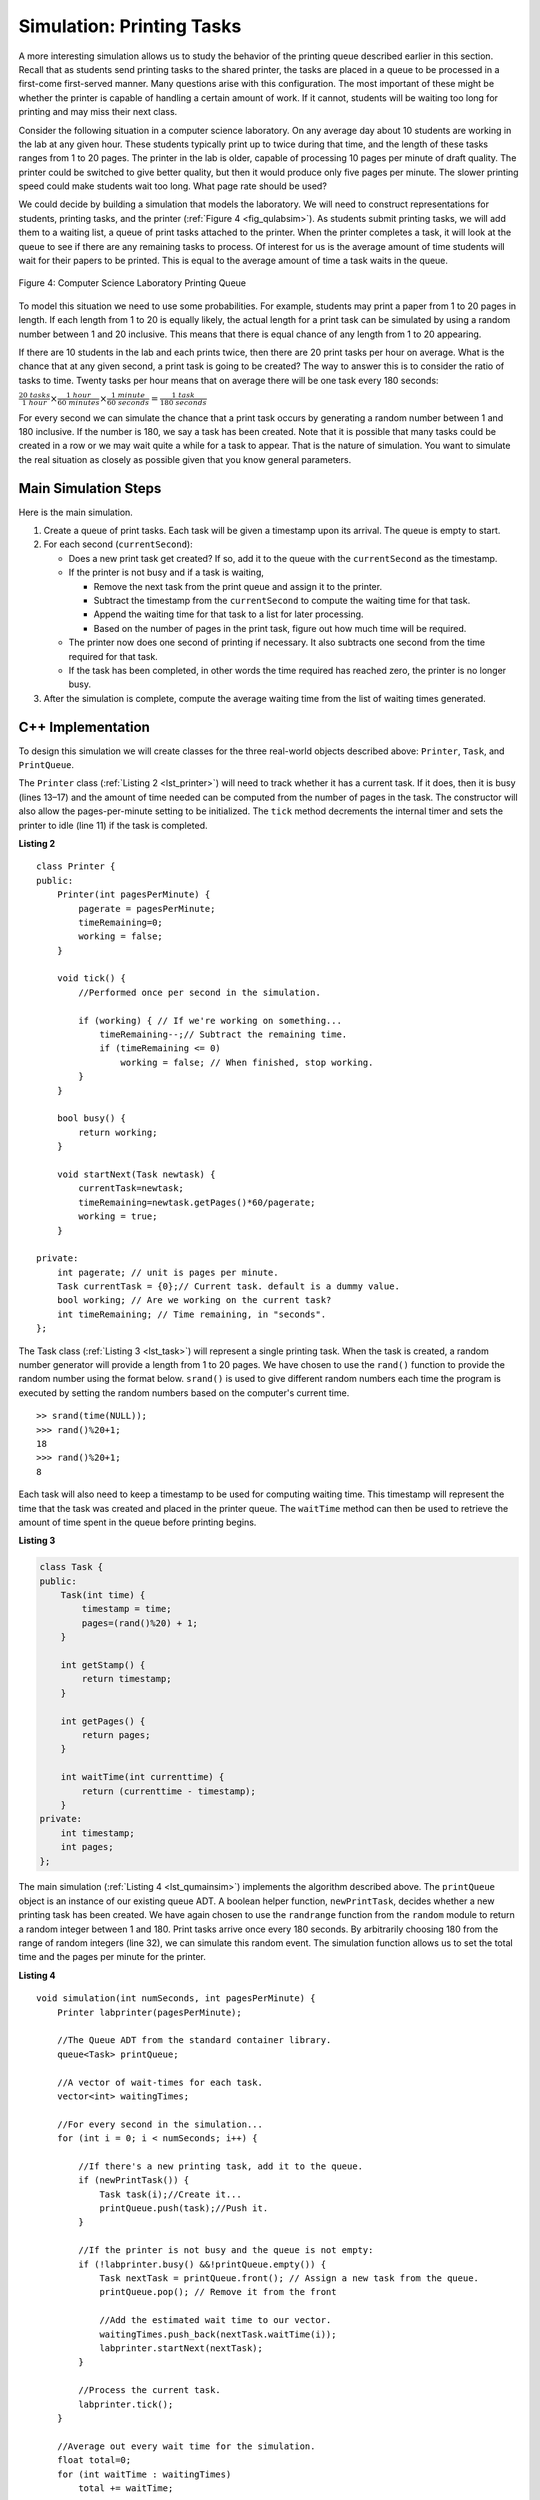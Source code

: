 ﻿..  Copyright (C)  Brad Miller, David Ranum, and Jan Pearce
    This work is licensed under the Creative Commons Attribution-NonCommercial-ShareAlike 4.0 International License. To view a copy of this license, visit http://creativecommons.org/licenses/by-nc-sa/4.0/.


Simulation: Printing Tasks
~~~~~~~~~~~~~~~~~~~~~~~~~~

A more interesting simulation allows us to study the behavior of the
printing queue described earlier in this section. Recall that as
students send printing tasks to the shared printer, the tasks are placed
in a queue to be processed in a first-come first-served manner. Many
questions arise with this configuration. The most important of these
might be whether the printer is capable of handling a certain amount of
work. If it cannot, students will be waiting too long for printing and
may miss their next class.

Consider the following situation in a computer science laboratory. On
any average day about 10 students are working in the lab at any given
hour. These students typically print up to twice during that time, and
the length of these tasks ranges from 1 to 20 pages. The printer in the
lab is older, capable of processing 10 pages per minute of draft
quality. The printer could be switched to give better quality, but then
it would produce only five pages per minute. The slower printing speed
could make students wait too long. What page rate should be used?

We could decide by building a simulation that models the laboratory. We
will need to construct representations for students, printing tasks, and
the printer (:ref:`Figure 4 <fig_qulabsim>`). As students submit printing tasks,
we will add them to a waiting list, a queue of print tasks attached to
the printer. When the printer completes a task, it will look at the
queue to see if there are any remaining tasks to process. Of interest
for us is the average amount of time students will wait for their papers
to be printed. This is equal to the average amount of time a task waits
in the queue.

.. _fig_qulabsim:

.. figure:: Figures/simulationsetup.png
   :align: center

   Figure 4: Computer Science Laboratory Printing Queue


To model this situation we need to use some probabilities. For example,
students may print a paper from 1 to 20 pages in length. If each length
from 1 to 20 is equally likely, the actual length for a print task can
be simulated by using a random number between 1 and 20 inclusive. This
means that there is equal chance of any length from 1 to 20 appearing.

If there are 10 students in the lab and each prints twice, then there
are 20 print tasks per hour on average. What is the chance that at any
given second, a print task is going to be created? The way to answer
this is to consider the ratio of tasks to time. Twenty tasks per hour
means that on average there will be one task every 180 seconds:

:math:`\frac {20\ tasks}{1\ hour} \times \frac {1\ hour}  {60\ minutes} \times \frac {1\ minute} {60\ seconds}=\frac {1\ task} {180\ seconds}`

For every second we can simulate the chance that a print task occurs by
generating a random number between 1 and 180 inclusive. If the number is
180, we say a task has been created. Note that it is possible that many
tasks could be created in a row or we may wait quite a while for a task
to appear. That is the nature of simulation. You want to simulate the
real situation as closely as possible given that you know general
parameters.

Main Simulation Steps
^^^^^^^^^^^^^^^^^^^^^

Here is the main simulation.

#. Create a queue of print tasks. Each task will be given a timestamp
   upon its arrival. The queue is empty to start.

#. For each second (``currentSecond``):

   -  Does a new print task get created? If so, add it to the queue with
      the ``currentSecond`` as the timestamp.

   -  If the printer is not busy and if a task is waiting,

      -  Remove the next task from the print queue and assign it to the
         printer.

      -  Subtract the timestamp from the ``currentSecond`` to compute
         the waiting time for that task.

      -  Append the waiting time for that task to a list for later
         processing.

      -  Based on the number of pages in the print task, figure out how
         much time will be required.

   -  The printer now does one second of printing if necessary. It also
      subtracts one second from the time required for that task.

   -  If the task has been completed, in other words the time required
      has reached zero, the printer is no longer busy.

#. After the simulation is complete, compute the average waiting time
   from the list of waiting times generated.

C++ Implementation
^^^^^^^^^^^^^^^^^^

To design this simulation we will create classes for the three
real-world objects described above: ``Printer``, ``Task``, and
``PrintQueue``.

The ``Printer`` class (:ref:`Listing 2 <lst_printer>`) will need to track whether
it has a current task. If it does, then it is busy (lines 13–17) and the
amount of time needed can be computed from the number of pages in the
task. The constructor will also allow the pages-per-minute setting to be
initialized. The ``tick`` method decrements the internal timer and sets
the printer to idle (line 11) if the task is completed.

.. _lst_printer:

**Listing 2**

.. highlight:: cpp
    :linenothreshold: 5

::

    class Printer {
    public:
        Printer(int pagesPerMinute) {
            pagerate = pagesPerMinute;
            timeRemaining=0;
            working = false;
        }

        void tick() {
            //Performed once per second in the simulation.
            
            if (working) { // If we're working on something...
                timeRemaining--;// Subtract the remaining time.
                if (timeRemaining <= 0)
                    working = false; // When finished, stop working.
            }
        }

        bool busy() {
            return working;
        }

        void startNext(Task newtask) {
            currentTask=newtask;
            timeRemaining=newtask.getPages()*60/pagerate;
            working = true;
        }
        
    private:
        int pagerate; // unit is pages per minute.
        Task currentTask = {0};// Current task. default is a dummy value.
        bool working; // Are we working on the current task?
        int timeRemaining; // Time remaining, in "seconds".
    };

.. highlight:: python
    :linenothreshold: 500

The Task class (:ref:`Listing 3 <lst_task>`) will represent a single printing
task. When the task is created, a random number generator will provide a
length from 1 to 20 pages. We have chosen to use the ``rand()``
function to provide the random number using the format below. ``srand()`` is used
to give different random numbers each time the program is executed by setting the random
numbers based on the computer's current time.

::

    >> srand(time(NULL));
    >>> rand()%20+1;
    18
    >>> rand()%20+1;
    8


Each task will also need to keep a timestamp to be used for computing
waiting time. This timestamp will represent the time that the task was
created and placed in the printer queue. The ``waitTime`` method can
then be used to retrieve the amount of time spent in the queue before
printing begins.

.. _lst_task:

**Listing 3**



.. code-block:: cpp

    class Task {
    public:
        Task(int time) {
            timestamp = time;
            pages=(rand()%20) + 1;
        }

        int getStamp() {
            return timestamp;
        }

        int getPages() {
            return pages;
        }

        int waitTime(int currenttime) {
            return (currenttime - timestamp);
        }
    private:
        int timestamp;
        int pages;
    };

The main simulation (:ref:`Listing 4 <lst_qumainsim>`) implements the algorithm
described above. The ``printQueue`` object is an instance of our
existing queue ADT. A boolean helper function, ``newPrintTask``, decides
whether a new printing task has been created. We have again chosen to
use the ``randrange`` function from the ``random`` module to return a
random integer between 1 and 180. Print tasks arrive once every 180
seconds. By arbitrarily choosing 180 from the range of random integers
(line 32), we can simulate this random event. The simulation function
allows us to set the total time and the pages per minute for the
printer.

.. _lst_qumainsim:

**Listing 4**

.. highlight:: cpp

:: 

        void simulation(int numSeconds, int pagesPerMinute) {
            Printer labprinter(pagesPerMinute);
            
            //The Queue ADT from the standard container library.
            queue<Task> printQueue;
            
            //A vector of wait-times for each task.
            vector<int> waitingTimes;

            //For every second in the simulation...
            for (int i = 0; i < numSeconds; i++) {
                
                //If there's a new printing task, add it to the queue.
                if (newPrintTask()) { 
                    Task task(i);//Create it...
                    printQueue.push(task);//Push it.
                }

                //If the printer is not busy and the queue is not empty:
                if (!labprinter.busy() &&!printQueue.empty()) {
                    Task nextTask = printQueue.front(); // Assign a new task from the queue.
                    printQueue.pop(); // Remove it from the front
                    
                    //Add the estimated wait time to our vector.
                    waitingTimes.push_back(nextTask.waitTime(i));
                    labprinter.startNext(nextTask);
                }
                
                //Process the current task.
                labprinter.tick();
            }
            
            //Average out every wait time for the simulation.
            float total=0;
            for (int waitTime : waitingTimes)
                total += waitTime;
            
            cout << "Average Wait "<<total/waitingTimes.size()<<" secs "<<printQueue.size()<<" tasks remaining."<<endl;
        }

When we run the simulation, we should not be concerned that the
results are different each time. This is due to the probabilistic nature
of the random numbers. We are interested in the trends that may be
occurring as the parameters to the simulation are adjusted. Here are
some results.

First, we will run the simulation for a period of 60 minutes (3,600
seconds) using a page rate of five pages per minute. In addition, we
will run 10 independent trials. Remember that because the simulation
works with random numbers each run will return different results.

::

    >>>for (int i=0; i<10; i++) {
      simulation(3600,5);
    }

    Average Wait 165.38 secs 2 tasks remaining.
    Average Wait  95.07 secs 1 tasks remaining.
    Average Wait  65.05 secs 2 tasks remaining.
    Average Wait  99.74 secs 1 tasks remaining.
    Average Wait  17.27 secs 0 tasks remaining.
    Average Wait 239.61 secs 5 tasks remaining.
    Average Wait  75.11 secs 1 tasks remaining.
    Average Wait  48.33 secs 0 tasks remaining.
    Average Wait  39.31 secs 3 tasks remaining.
    Average Wait 376.05 secs 1 tasks remaining.

After running our 10 trials we can see that the mean average wait time
is 122.09 seconds. You can also see that there is a large variation in
the average weight time with a minimum average of 17.27 seconds and a
maximum of 376.05 seconds. You may also notice that in only two of the
cases were all the tasks completed.

Now, we will adjust the page rate to 10 pages per minute, and run the 10
trials again, with a faster page rate our hope would be that more tasks
would be completed in the one hour time frame.

::

    >>>for (int i=0; i<10; i++) {
      simulation(3600,10);
    }

    Average Wait   1.29 secs 0 tasks remaining.
    Average Wait   7.00 secs 0 tasks remaining.
    Average Wait  28.96 secs 1 tasks remaining.
    Average Wait  13.55 secs 0 tasks remaining.
    Average Wait  12.67 secs 0 tasks remaining.
    Average Wait   6.46 secs 0 tasks remaining.
    Average Wait  22.33 secs 0 tasks remaining.
    Average Wait  12.39 secs 0 tasks remaining.
    Average Wait   7.27 secs 0 tasks remaining.
    Average Wait  18.17 secs 0 tasks remaining.


You can run the simulation for yourself in ActiveCode 2.

.. activecode:: qumainsim
    :caption: Printer Queue Simulation
    :language: cpp

    //Program that simulates printing task management.

    #include <iostream>
    #include <queue>
    #include <vector>
    #include <cstdlib>
    using namespace std;

    class Task {
    public:
        Task(int time) {
            timestamp = time;
            pages=(rand()%20) + 1;
        }

        int getStamp() {
            return timestamp;
        }

        int getPages() {
            return pages;
        }

        int waitTime(int currenttime) {
            return (currenttime - timestamp);
        }
    private:
        int timestamp;
        int pages;
    };

    class Printer {
    public:
        Printer(int pagesPerMinute) {
            pagerate = pagesPerMinute;
            timeRemaining=0;
            working = false;
        }

        void tick() {
            //Performed once per second in the simulation.
            
            if (working) { // If we're working on something...
                timeRemaining--;// Subtract the remaining time.
                if (timeRemaining <= 0)
                    working = false; // When finished, stop working.
            }
        }

        bool busy() {
            return working;
        }

        void startNext(Task newtask) {
            currentTask=newtask;
            timeRemaining=newtask.getPages()*60/pagerate;
            working = true;
        }
        
    private:
        int pagerate; // unit is pages per minute.
        Task currentTask = {0};// Current task. default is a dummy value.
        bool working; // Are we working on the current task?
        int timeRemaining; // Time remaining, in "seconds".
    };

    bool newPrintTask() {
        //uses random to decide if there is a new print task.
        //generates a random number from 1...180, and returns 
        //a boolean indicating whether or not it equals 180.
        return (rand() % 180 + 1) == 180;
    }

    void simulation(int numSeconds, int pagesPerMinute) {
        Printer labprinter(pagesPerMinute);
        
        //The Queue ADT from the standard container library.
        queue<Task> printQueue;
        
        //A vector of wait-times for each task.
        vector<int> waitingTimes;

        //For every second in the simulation...
        for (int i = 0; i < numSeconds; i++) {
            
            //If there's a new printing task, add it to the queue.
            if (newPrintTask()) { 
                Task task(i);//Create it...
                printQueue.push(task);//Push it.
            }

            //If the printer is not busy and the queue is not empty:
            if (!labprinter.busy() &&!printQueue.empty()) {
                Task nextTask = printQueue.front(); // Assign a new task from the queue.
                printQueue.pop(); // Remove it from the front
                
                //Add the estimated wait time to our vector.
                waitingTimes.push_back(nextTask.waitTime(i));
                labprinter.startNext(nextTask);
            }
            
            //Process the current task.
            labprinter.tick();
        }
        
        //Average out every wait time for the simulation.
        float total=0;
        for (int waitTime : waitingTimes)
            total += waitTime;
        
        cout << "Average Wait "<<total/waitingTimes.size()<<" secs "<<printQueue.size()<<" tasks remaining."<<endl;
    }

    int main() {
        //Seed random number generator with the current time
        //This ensures a unique random simulation every time it's ran.
        srand(time(NULL));

        for (int i=0; i<10; i++) {
            simulation(3600, 5);
        }

        return 0;
    }


Discussion
^^^^^^^^^^

We were trying to answer a question about whether the current printer
could handle the task load if it were set to print with a better quality
but slower page rate. The approach we took was to write a simulation
that modeled the printing tasks as random events of various lengths and
arrival times.

The output above shows that with 5 pages per minute printing, the
average waiting time varied from a low of 17 seconds to a high of 376
seconds (about 6 minutes). With a faster printing rate, the low value
was 1 second with a high of only 28. In addition, in 8 out of 10 runs at
5 pages per minute there were print tasks still waiting in the queue at
the end of the hour.

Therefore, we are perhaps persuaded that slowing the printer down to get
better quality may not be a good idea. Students cannot afford to wait
that long for their papers, especially when they need to be getting on
to their next class. A six-minute wait would simply be too long.

This type of simulation analysis allows us to answer many questions,
commonly known as “what if” questions. All we need to do is vary the
parameters used by the simulation and we can simulate any number of
interesting behaviors. For example,

-  What if enrollment goes up and the average number of students
   increases by 20?

-  What if it is Saturday and students are not needing to get to class?
   Can they afford to wait?

-  What if the size of the average print task decreases since C++ is
   such a powerful language and programs tend to be much shorter?

These questions could all be answered by modifying the above simulation.
However, it is important to remember that the simulation is only as good
as the assumptions that are used to build it. Real data about the number
of print tasks per hour and the number of students per hour was
necessary to construct a robust simulation.

.. admonition:: Self Check

   How would you modify the printer simulation to reflect a larger number of students?  Suppose that the number of students was doubled.  You may need to make some reasonable assumptions about how this simulation was put together but what would you change?  Modify the code.  Also suppose that the length of the average print task was cut in half.  Change the code to reflect that change.  Finally how would you parameterize the number of students, rather than changing the code we would like
   to make the number of students a parameter of the simulation.
